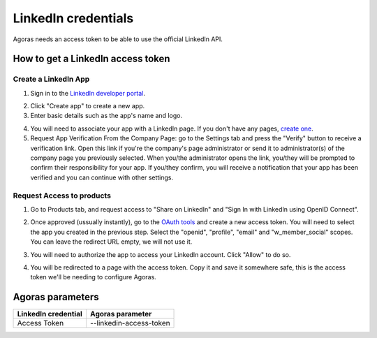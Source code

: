 LinkedIn credentials
====================

Agoras needs an access token to be able to use the official LinkedIn API.

How to get a LinkedIn access token
~~~~~~~~~~~~~~~~~~~~~~~~~~~~~~~~~~

Create a LinkedIn App
---------------------

1. Sign in to the `LinkedIn developer portal <https://www.linkedin.com/developers/apps>`_.

.. image:: images/linkedin-1.png

2. Click "Create app" to create a new app.

3. Enter basic details such as the app's name and logo.

.. image:: images/linkedin-2.png

4. You will need to associate your app with a LinkedIn page. If you don't have any pages, `create one <https://www.linkedin.com/company/setup/new/>`_.

5. Request App Verification From the Company Page: go to the Settings tab and press the "Verify" button to receive a verification link. Open this link if you're the company's page administrator or send it to administrator(s) of the company page you previously selected. When you/the administrator opens the link, you/they will be prompted to confirm their responsibility for your app. If you/they confirm, you will receive a notification that your app has been verified and you can continue with other settings.

.. image:: images/linkedin-3.png

.. image:: images/linkedin-4.png

Request Access to products
--------------------------

1. Go to Products tab, and request access to "Share on LinkedIn" and "Sign In with LinkedIn using OpenID Connect".

.. image:: images/linkedin-5.png

2. Once approved (ussually instantly), go to the `OAuth tools <https://www.linkedin.com/developers/tools/oauth>`_ and create a new access token. You will need to select the app you created in the previous step. Select the "openid", "profile", "email" and "w_member_social" scopes. You can leave the redirect URL empty, we will not use it.

.. image:: images/linkedin-6.png

.. image:: images/linkedin-7.png

3. You will need to authorize the app to access your LinkedIn account. Click "Allow" to do so.

.. image:: images/linkedin-8.png

4. You will be redirected to a page with the access token. Copy it and save it somewhere safe, this is the access token we'll be needing to configure Agoras.

.. image:: images/linkedin-9.png

Agoras parameters
~~~~~~~~~~~~~~~~~

+---------------------+----------------------------+
| LinkedIn credential | Agoras parameter           |
+=====================+============================+
| Access Token        | --linkedin-access-token    |
+---------------------+----------------------------+
